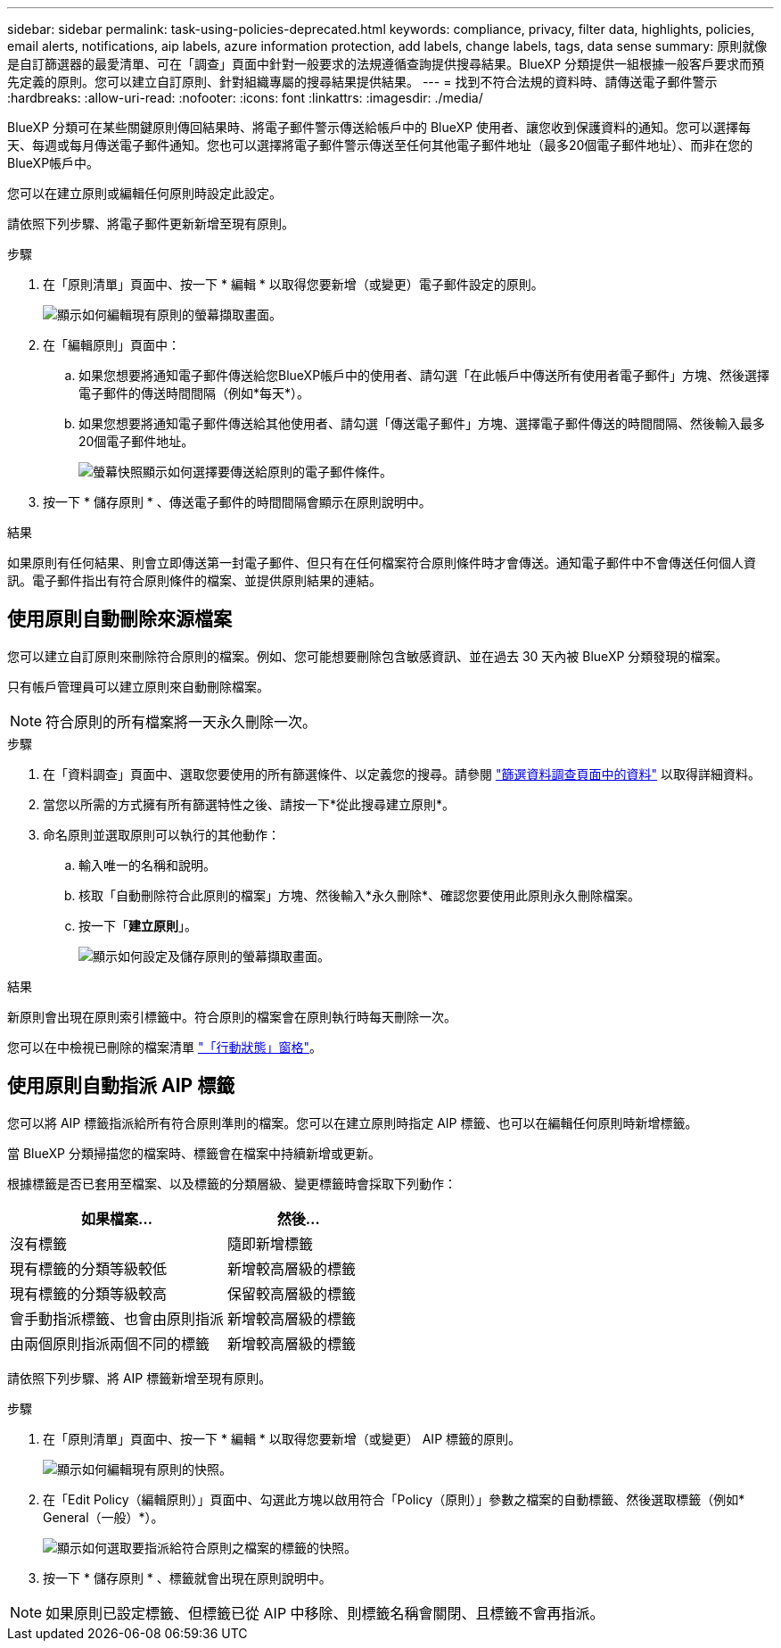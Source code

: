 ---
sidebar: sidebar 
permalink: task-using-policies-deprecated.html 
keywords: compliance, privacy, filter data, highlights, policies, email alerts, notifications, aip labels, azure information protection, add labels, change labels, tags, data sense 
summary: 原則就像是自訂篩選器的最愛清單、可在「調查」頁面中針對一般要求的法規遵循查詢提供搜尋結果。BlueXP 分類提供一組根據一般客戶要求而預先定義的原則。您可以建立自訂原則、針對組織專屬的搜尋結果提供結果。 
---
= 找到不符合法規的資料時、請傳送電子郵件警示
:hardbreaks:
:allow-uri-read: 
:nofooter: 
:icons: font
:linkattrs: 
:imagesdir: ./media/


[role="lead"]
BlueXP 分類可在某些關鍵原則傳回結果時、將電子郵件警示傳送給帳戶中的 BlueXP 使用者、讓您收到保護資料的通知。您可以選擇每天、每週或每月傳送電子郵件通知。您也可以選擇將電子郵件警示傳送至任何其他電子郵件地址（最多20個電子郵件地址）、而非在您的BlueXP帳戶中。

您可以在建立原則或編輯任何原則時設定此設定。

請依照下列步驟、將電子郵件更新新增至現有原則。

.步驟
. 在「原則清單」頁面中、按一下 * 編輯 * 以取得您要新增（或變更）電子郵件設定的原則。
+
image:screenshot_compliance_add_email_alert_1.png["顯示如何編輯現有原則的螢幕擷取畫面。"]

. 在「編輯原則」頁面中：
+
.. 如果您想要將通知電子郵件傳送給您BlueXP帳戶中的使用者、請勾選「在此帳戶中傳送所有使用者電子郵件」方塊、然後選擇電子郵件的傳送時間間隔（例如*每天*）。
.. 如果您想要將通知電子郵件傳送給其他使用者、請勾選「傳送電子郵件」方塊、選擇電子郵件傳送的時間間隔、然後輸入最多20個電子郵件地址。
+
image:screenshot_compliance_add_email_alert_2.png["螢幕快照顯示如何選擇要傳送給原則的電子郵件條件。"]



. 按一下 * 儲存原則 * 、傳送電子郵件的時間間隔會顯示在原則說明中。


.結果
如果原則有任何結果、則會立即傳送第一封電子郵件、但只有在任何檔案符合原則條件時才會傳送。通知電子郵件中不會傳送任何個人資訊。電子郵件指出有符合原則條件的檔案、並提供原則結果的連結。



== 使用原則自動刪除來源檔案

您可以建立自訂原則來刪除符合原則的檔案。例如、您可能想要刪除包含敏感資訊、並在過去 30 天內被 BlueXP 分類發現的檔案。

只有帳戶管理員可以建立原則來自動刪除檔案。


NOTE: 符合原則的所有檔案將一天永久刪除一次。

.步驟
. 在「資料調查」頁面中、選取您要使用的所有篩選條件、以定義您的搜尋。請參閱 link:task-investigate-data.html["篩選資料調查頁面中的資料"^] 以取得詳細資料。
. 當您以所需的方式擁有所有篩選特性之後、請按一下*從此搜尋建立原則*。
. 命名原則並選取原則可以執行的其他動作：
+
.. 輸入唯一的名稱和說明。
.. 核取「自動刪除符合此原則的檔案」方塊、然後輸入*永久刪除*、確認您要使用此原則永久刪除檔案。
.. 按一下「*建立原則*」。
+
image:screenshot_compliance_delete_files_using_policies.png["顯示如何設定及儲存原則的螢幕擷取畫面。"]





.結果
新原則會出現在原則索引標籤中。符合原則的檔案會在原則執行時每天刪除一次。

您可以在中檢視已刪除的檔案清單 link:task-view-compliance-actions.html["「行動狀態」窗格"]。



== 使用原則自動指派 AIP 標籤

您可以將 AIP 標籤指派給所有符合原則準則的檔案。您可以在建立原則時指定 AIP 標籤、也可以在編輯任何原則時新增標籤。

當 BlueXP 分類掃描您的檔案時、標籤會在檔案中持續新增或更新。

根據標籤是否已套用至檔案、以及標籤的分類層級、變更標籤時會採取下列動作：

[cols="60,40"]
|===
| 如果檔案... | 然後... 


| 沒有標籤 | 隨即新增標籤 


| 現有標籤的分類等級較低 | 新增較高層級的標籤 


| 現有標籤的分類等級較高 | 保留較高層級的標籤 


| 會手動指派標籤、也會由原則指派 | 新增較高層級的標籤 


| 由兩個原則指派兩個不同的標籤 | 新增較高層級的標籤 
|===
請依照下列步驟、將 AIP 標籤新增至現有原則。

.步驟
. 在「原則清單」頁面中、按一下 * 編輯 * 以取得您要新增（或變更） AIP 標籤的原則。
+
image:screenshot_compliance_add_label_highlight_1.png["顯示如何編輯現有原則的快照。"]

. 在「Edit Policy（編輯原則）」頁面中、勾選此方塊以啟用符合「Policy（原則）」參數之檔案的自動標籤、然後選取標籤（例如* General（一般）*）。
+
image:screenshot_compliance_add_label_highlight_2.png["顯示如何選取要指派給符合原則之檔案的標籤的快照。"]

. 按一下 * 儲存原則 * 、標籤就會出現在原則說明中。



NOTE: 如果原則已設定標籤、但標籤已從 AIP 中移除、則標籤名稱會關閉、且標籤不會再指派。
